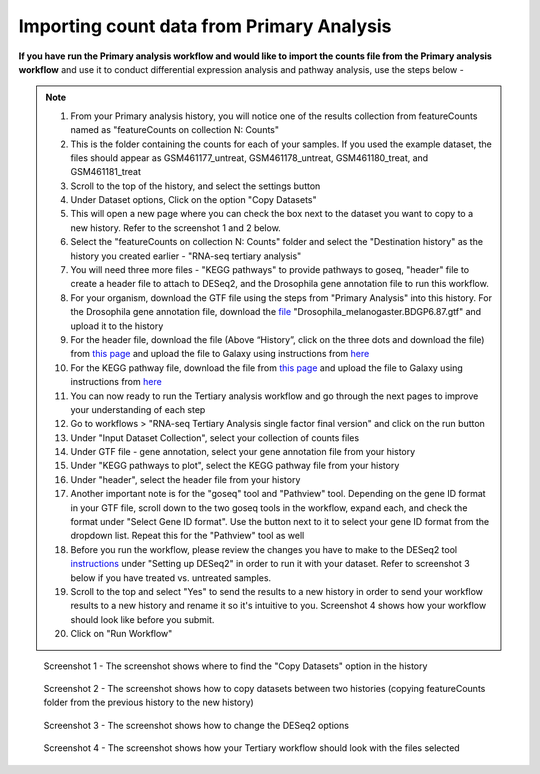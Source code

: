 **Importing count data from Primary Analysis**
==============================================

**If you have run the Primary analysis workflow and would like to import the counts file from the Primary analysis workflow** and use it to conduct differential expression analysis and pathway analysis, use the steps below -

.. note::

  1. From your Primary analysis history, you will notice one of the results collection from featureCounts named as "featureCounts on collection N: Counts"
  2. This is the folder containing the counts for each of your samples. If you used the example dataset, the files should appear as GSM461177_untreat, GSM461178_untreat, GSM461180_treat, and GSM461181_treat
  3. Scroll to the top of the history, and select the settings button
  4. Under Dataset options, Click on the option "Copy Datasets"
  5. This will open a new page where you can check the box next to the dataset you want to copy to a new history. Refer to the screenshot 1 and 2 below.
  6. Select the "featureCounts on collection N: Counts" folder and select the "Destination history" as the history you created earlier - "RNA-seq tertiary analysis"
  7. You will need three more files - "KEGG pathways" to provide pathways to goseq, "header" file to create a header file to attach to DESeq2, and the Drosophila gene annotation file to run this workflow.
  8. For your organism, download the GTF file using the steps from "Primary Analysis" into this history. For the Drosophila gene annotation file, download the `file <https://zenodo.org/record/1185122>`_ "Drosophila_melanogaster.BDGP6.87.gtf" and upload it to the history
  9. For the header file, download the file (Above “History”, click on the three dots and download the file) from `this page <https://github.com/CedarsDSN/Galaxy_tutorial/blob/main/docs/source/header.txt>`_ and upload the file to Galaxy using instructions from `here <https://galaxy-tutorial-rnaseq-single-end.readthedocs.io/en/latest/Supplementary%20files/Creating%20a%20data%20file.html>`_ 
  10. For the KEGG pathway file, download the file from `this page <https://github.com/CedarsDSN/Galaxy_tutorial/blob/main/docs/source/KEGG_pathways_to_plot.txt>`_ and upload the file to Galaxy using instructions from `here <https://galaxy-tutorial-rnaseq-single-end.readthedocs.io/en/latest/Supplementary%20files/Creating%20a%20data%20file.html>`_
  11. You can now ready to run the Tertiary analysis workflow and go through the next pages to improve your understanding of each step
  12. Go to workflows > "RNA-seq Tertiary Analysis single factor final version" and click on the run button
  13. Under "Input Dataset Collection", select your collection of counts files
  14. Under GTF file - gene annotation, select your gene annotation file from your history
  15. Under "KEGG pathways to plot", select the KEGG pathway file from your history
  16. Under "header", select the header file from your history
  17. Another important note is for the "goseq" tool and "Pathview" tool. Depending on the gene ID format in your GTF file, scroll down to the two goseq tools in the workflow, expand each, and check the format under "Select Gene ID format". Use the button next to it to select your gene ID format from the dropdown list. Repeat this for the "Pathview" tool as well
  18. Before you run the workflow, please review the changes you have to make to the DESeq2 tool `instructions <https://galaxy-tutorial.readthedocs.io/en/latest/Tertiary%20analysis/Analysis%20of%20differential%20gene%20expression/Identification%20of%20differentially%20expressed%20genes.html>`_ under "Setting up DESeq2" in order to run it with your dataset. Refer to screenshot 3 below if you have treated vs. untreated samples.
  19. Scroll to the top and select "Yes" to send the results to a new history in order to send your workflow results to a new history and rename it so it's intuitive to you. Screenshot 4 shows how your workflow should look like before you submit.
  20. Click on "Run Workflow"

.. figure:: /images/copying_datasets_option.png
   :alt: Copying datasets option
   
   Screenshot 1 - The screenshot shows where to find the "Copy Datasets" option in the history

.. figure:: /images/copying_datasets.png
   :width: 900
   :height: 250
   :alt: Copying datasets
   
   Screenshot 2 - The screenshot shows how to copy datasets between two histories (copying featureCounts folder from the previous history to the new history)

.. figure:: /images/DESeq2_changes.png
   :alt: DESeq2 changes
   
   Screenshot 3 - The screenshot shows how to change the DESeq2 options

.. figure:: /images/tertiary_workflow_options.png
   :alt: Tertiary workflow options
   
   Screenshot 4 - The screenshot shows how your Tertiary workflow should look with the files selected
